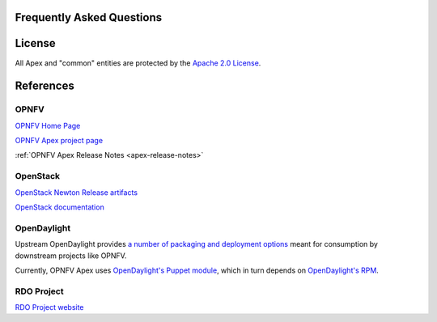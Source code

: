 Frequently Asked Questions
==========================

License
=======

All Apex and "common" entities are protected by the `Apache 2.0 License <http://www.apache.org/licenses/>`_.

References
==========

OPNFV
-----

`OPNFV Home Page <www.opnfv.org>`_

`OPNFV Apex project page <https://wiki.opnfv.org/apex>`_

:ref:`OPNFV Apex Release Notes <apex-release-notes>`

OpenStack
---------

`OpenStack Newton Release artifacts <http://www.openstack.org/software/newton>`_

`OpenStack documentation <http://docs.openstack.org>`_

OpenDaylight
------------

Upstream OpenDaylight provides `a number of packaging and deployment options <https://wiki.opendaylight.org/view/Deployment>`_ meant for consumption by downstream projects like OPNFV.

Currently, OPNFV Apex uses `OpenDaylight's Puppet module <https://github.com/dfarrell07/puppet-opendaylight>`_, which in turn depends on `OpenDaylight's RPM <http://cbs.centos.org/repos/nfv7-opendaylight-4-release/>`_.

RDO Project
-----------

`RDO Project website <https://www.rdoproject.org/>`_
